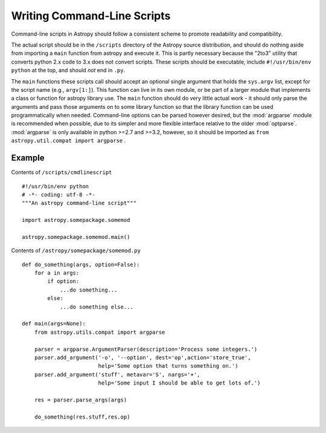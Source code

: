 ============================
Writing Command-Line Scripts
============================

Command-line scripts in Astropy should follow a consistent scheme to promote
readability and compatibility.

The actual script should be in the ``/scripts`` directory of the Astropy
source distribution, and should do nothing aside from importing a ``main``
function from astropy and execute it.  This is partly necessary because the
"2to3" utility that converts python 2.x code to 3.x does not convert scripts.
These scripts should be executable, include ``#!/usr/bin/env python`` at the
top, and should *not* end in ``.py``.

The ``main`` functions these scripts call should accept an optional single
argument that holds the ``sys.argv`` list, except for the script name
(e.g., ``argv[1:]``). This function can live in its own module, or be part of a
larger module that implements a class or function for astropy library use. The
``main`` function should do very little actual work - it should only parse the
arguments and pass those arguments on to some library function so that the
library function can be used programmatically when needed.
Command-line options can be parsed however desired, but the :mod:`argparse`
module is recommended when possible, due to its simpler and more flexible
interface relative to the older :mod:`optparse`. :mod:`argparse` is only
available in python >=2.7 and >=3.2, however, so it should be imported as
``from astropy.util.compat import argparse`` .


Example
-------

Contents of ``/scripts/cmdlinescript`` ::

    #!/usr/bin/env python
    # -*- coding: utf-8 -*-
    """An astropy command-line script"""

    import astropy.somepackage.somemod

    astropy.somepackage.somemod.main()

Contents of ``/astropy/somepackage/somemod.py`` ::

    def do_something(args, option=False):
        for a in args:
            if option:
                ...do something...
            else:
                ...do something else...

    def main(args=None):
        from astropy.utils.compat import argparse

        parser = argparse.ArgumentParser(description='Process some integers.')
        parser.add_argument('-o', '--option', dest='op',action='store_true',
                            help='Some option that turns something on.')
        parser.add_argument('stuff', metavar='S', nargs='+',
                            help='Some input I should be able to get lots of.')

        res = parser.parse_args(args)

        do_something(res.stuff,res.op)


